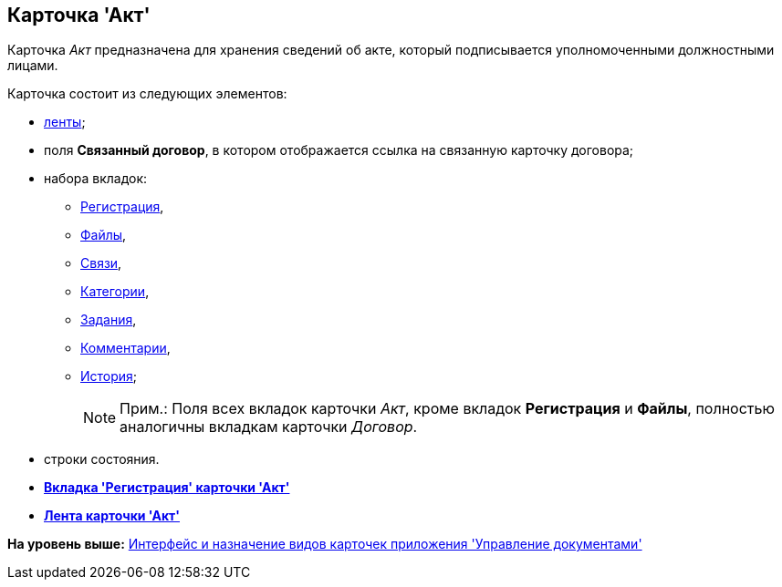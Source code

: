 [[ariaid-title1]]
== Карточка 'Акт'

Карточка [.dfn .term]_Акт_ предназначена для хранения сведений об акте, который подписывается уполномоченными должностными лицами.

Карточка состоит из следующих элементов:

* xref:Card_Act_Ribbon.adoc[ленты];
* поля [.keyword]*Связанный договор*, в котором отображается ссылка на связанную карточку договора;
* набора вкладок:
** xref:Card_Act_Tab_General.adoc[Регистрация],
** xref:Card_Tab_Attached_Files.adoc[Файлы],
** xref:Card_Tab_Connection.adoc[Связи],
** xref:Card_Tab_Category.adoc[Категории],
** xref:Card_Tab_PerformerTask.adoc[Задания],
** xref:Card_Tab_Comments.adoc[Комментарии],
** xref:Card_Tab_History.adoc[История];
+
[NOTE]
====
[.note__title]#Прим.:# Поля всех вкладок карточки [.dfn .term]_Акт_, кроме вкладок [.keyword]*Регистрация* и [.keyword]*Файлы*, полностью аналогичны вкладкам карточки [.dfn .term]_Договор_.
====
* строки состояния.

* *xref:../topics/Card_Act_Tab_General.adoc[Вкладка 'Регистрация' карточки 'Акт']* +
* *xref:../topics/Card_Act_Ribbon.adoc[Лента карточки 'Акт']* +

*На уровень выше:* xref:../topics/Cards_Descr.adoc[Интерфейс и назначение видов карточек приложения 'Управление документами']
